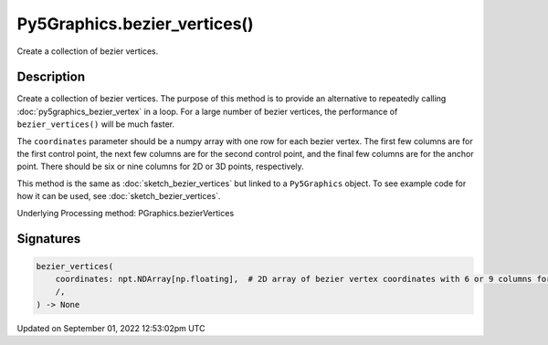 Py5Graphics.bezier_vertices()
=============================

Create a collection of bezier vertices.

Description
-----------

Create a collection of bezier vertices. The purpose of this method is to provide an alternative to repeatedly calling :doc:`py5graphics_bezier_vertex` in a loop. For a large number of bezier vertices, the performance of ``bezier_vertices()`` will be much faster.

The ``coordinates`` parameter should be a numpy array with one row for each bezier vertex. The first few columns are for the first control point, the next few columns are for the second control point, and the final few columns are for the anchor point. There should be six or nine columns for 2D or 3D points, respectively.

This method is the same as :doc:`sketch_bezier_vertices` but linked to a ``Py5Graphics`` object. To see example code for how it can be used, see :doc:`sketch_bezier_vertices`.

Underlying Processing method: PGraphics.bezierVertices

Signatures
----------

.. code:: python

    bezier_vertices(
        coordinates: npt.NDArray[np.floating],  # 2D array of bezier vertex coordinates with 6 or 9 columns for 2D or 3D points, respectively
        /,
    ) -> None
Updated on September 01, 2022 12:53:02pm UTC


